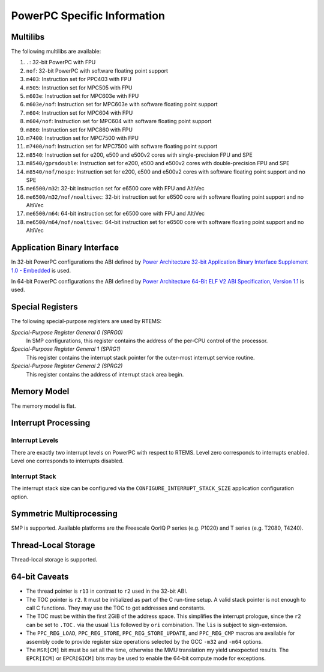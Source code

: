 .. SPDX-License-Identifier: CC-BY-SA-4.0

.. Copyright (C) 1988, 2002 On-Line Applications Research Corporation (OAR)

PowerPC Specific Information
****************************

Multilibs
=========

The following multilibs are available:

#. ``.``: 32-bit PowerPC with FPU

#. ``nof``: 32-bit PowerPC with software floating point support

#. ``m403``: Instruction set for PPC403 with FPU

#. ``m505``: Instruction set for MPC505 with FPU

#. ``m603e``: Instruction set for MPC603e with FPU

#. ``m603e/nof``: Instruction set for MPC603e with software floating
   point support

#. ``m604``: Instruction set for MPC604 with FPU

#. ``m604/nof``: Instruction set for MPC604 with software floating point
   support

#. ``m860``: Instruction set for MPC860 with FPU

#. ``m7400``: Instruction set for MPC7500 with FPU

#. ``m7400/nof``: Instruction set for MPC7500 with software floating
   point support

#. ``m8540``: Instruction set for e200, e500 and e500v2 cores with
   single-precision FPU and SPE

#. ``m8540/gprsdouble``: Instruction set for e200, e500 and e500v2 cores
   with double-precision FPU and SPE

#. ``m8540/nof/nospe``: Instruction set for e200, e500 and e500v2 cores
   with software floating point support and no SPE

#. ``me6500/m32``: 32-bit instruction set for e6500 core with FPU and
   AltiVec

#. ``me6500/m32/nof/noaltivec``: 32-bit instruction set for e6500 core
   with software floating point support and no AltiVec

#. ``me6500/m64``: 64-bit instruction set for e6500 core with FPU and
   AltiVec

#. ``me6500/m64/nof/noaltivec``: 64-bit instruction set for e6500 core
   with software floating point support and no AltiVec

Application Binary Interface
============================

In 32-bit PowerPC configurations the ABI defined by
`Power Architecture 32-bit Application Binary Interface Supplement 1.0 - Embedded <https://ftp.rtems.org/pub/rtems/people/sebh/Power-Arch-32-bit-ABI-supp-1.0-Embedded.pdf>`_
is used.

In 64-bit PowerPC configurations the ABI defined by
`Power Architecture 64-Bit ELF V2 ABI Specification, Version 1.1 <https://ftp.rtems.org/pub/rtems/people/sebh/ABI64BitOpenPOWERv1.1_16July2015_pub.pdf>`_
is used.

Special Registers
=================

The following special-purpose registers are used by RTEMS:

*Special-Purpose Register General 0 (SPRG0)*
    In SMP configurations, this register contains the address of the per-CPU
    control of the processor.

*Special-Purpose Register General 1 (SPRG1)*
    This register contains the interrupt stack pointer for the outer-most
    interrupt service routine.

*Special-Purpose Register General 2 (SPRG2)*
    This register contains the address of interrupt stack area begin.

Memory Model
============

The memory model is flat.

Interrupt Processing
====================

Interrupt Levels
----------------

There are exactly two interrupt levels on PowerPC with respect to RTEMS.  Level
zero corresponds to interrupts enabled.  Level one corresponds to interrupts
disabled.

Interrupt Stack
---------------

The interrupt stack size can be configured via the
``CONFIGURE_INTERRUPT_STACK_SIZE`` application configuration option.

Symmetric Multiprocessing
=========================

SMP is supported.  Available platforms are the Freescale QorIQ P series (e.g.
P1020) and T series (e.g. T2080, T4240).

Thread-Local Storage
====================

Thread-local storage is supported.

64-bit Caveats
==============

* The thread pointer is ``r13`` in contrast to ``r2`` used in the 32-bit ABI.

* The TOC pointer is ``r2``.  It must be initialized as part of the C run-time
  setup.  A valid stack pointer is not enough to call C functions.  They may
  use the TOC to get addresses and constants.

* The TOC must be within the first 2GiB of the address space.  This simplifies
  the interrupt prologue, since the ``r2`` can be set to ``.TOC.`` via the
  usual ``lis`` followed by ``ori`` combination.  The ``lis`` is subject to
  sign-extension.

* The ``PPC_REG_LOAD``, ``PPC_REG_STORE``, ``PPC_REG_STORE_UPDATE``, and
  ``PPC_REG_CMP`` macros are available for assembly code to provide register
  size operations selected by the GCC ``-m32`` and ``-m64`` options.

* The ``MSR[CM]`` bit must be set all the time, otherwise the MMU translation
  my yield unexpected results.  The ``EPCR[ICM]`` or ``EPCR[GICM]`` bits may be
  used to enable the 64-bit compute mode for exceptions.
